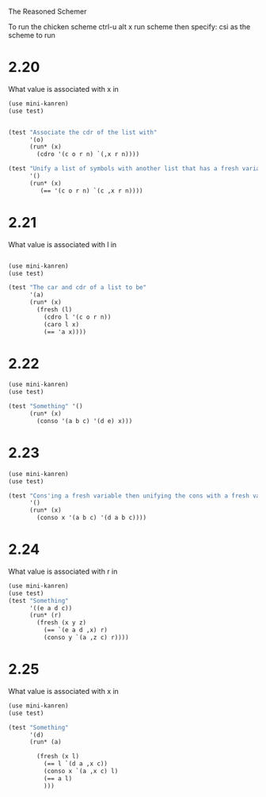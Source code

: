 The Reasoned Schemer

To run the chicken scheme ctrl-u alt x run scheme  then specify: csi
as the scheme to run

* 2.20
  What value is associated with x in
  #+BEGIN_SRC scheme
    (use mini-kanren)
    (use test)
    
    
    (test "Associate the cdr of the list with"
          '(o)
          (run* (x)
            (cdro '(c o r n) `(,x r n))))
    
    (test "Unify a list of symbols with another list that has a fresh variable in it"
          '()
          (run* (x)
             (== '(c o r n) `(c ,x r n))))
  #+END_SRC

* 2.21

What value is associated with l in


#+BEGIN_SRC scheme
  
  (use mini-kanren)
  (use test)
  
  (test "The car and cdr of a list to be"
        '(a)
        (run* (x)
          (fresh (l)
            (cdro l '(c o r n))
            (caro l x)
            (== 'a x))))
#+END_SRC

* 2.22
  #+BEGIN_SRC scheme
    (use mini-kanren)
    (use test)
    
    (test "Something" '()
          (run* (x)
            (conso '(a b c) '(d e) x)))
    
  #+END_SRC

* 2.23

  #+BEGIN_SRC scheme
    (use mini-kanren)
    (use test)
    
    (test "Cons'ing a fresh variable then unifying the cons with a fresh variable"
          '()
          (run* (x)
            (conso x '(a b c) '(d a b c))))
  #+END_SRC

* 2.24
  What value is associated with r in
  #+BEGIN_SRC scheme
    (use mini-kanren)
    (use test)
    (test "Something"
          '((e a d c))
          (run* (r)
            (fresh (x y z)
              (== `(e a d ,x) r)
              (conso y `(a ,z c) r))))
  #+END_SRC

* 2.25

  What value is associated with x in 

  #+BEGIN_SRC scheme
    (use mini-kanren)
    (use test)
    
    (test "Something"
          '(d)
          (run* (a)
            
            (fresh (x l)
              (== l `(d a ,x c))
              (conso x `(a ,x c) l)
              (== a l)
              )))
    
  #+END_SRC

